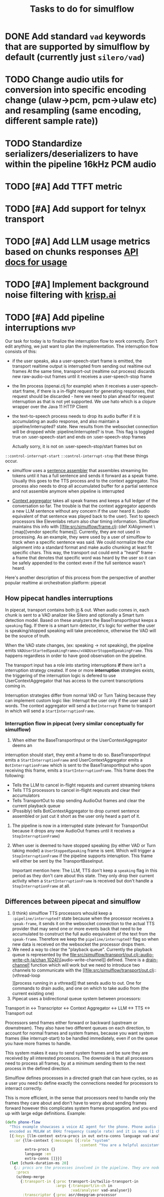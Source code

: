 #+TITLE: Tasks to do for simulflow
#+startup: indent content

* DONE Add standard =vad= keywords that are supported by simulflow by default (currently just =silero/vad=)
CLOSED: [2025-08-27 Wed 13:23]
:LOGBOOK:
CLOCK: [2025-08-27 Wed 10:08]--[2025-08-27 Wed 13:23] =>  3:15
:END:


* TODO Change audio utils for conversion into specific encoding change (ulaw->pcm, pcm->ulaw etc) and resampling (same encoding, different sample rate))
* TODO Standardize serializers/deserializers to have within the pipeline 16kHz PCM audio
* TODO [#A] Add TTFT metric

* TODO [#A] Add support for telnyx transport

* TODO [#A] Add LLM usage metrics based on chunks responses [[https://platform.openai.com/docs/api-reference/chat/object#chat/object-usage][API docs for usage]]

* TODO [#A] Implement background noise filtering with [[https://docs.pipecat.ai/guides/features/krisp][krisp.ai]]

* TODO [#A] Add pipeline interruptions                                  :mvp:
Our task for today is to finalize the interruption flow to work correctly. Don't
edit anything, we just want to plan the implementation. The interruption flow
consists of this:
- if the user speaks, aka a user-speech-start frame is emitted, the transport
  realtime output is interrupted from sending out realtime out frames
  At the same time, transport-out (realtime out process) discards new
  raw-audio-out frames until it receives a user-speech-stop frame
- the llm process (openai.clj for example) when it receives a user-speech-start
  frame, if there is a in-flight request for generating responses, that request
  should be discarded - here we need to plan ahead for request interruption as
  that is not yet supported. We use hato which is a clojure wrapper over the
  Java 11 HTTP Client

- the text-to-speech process needs to drop its audio buffer if it is
  accumulating an audio response, and also maintain a :pipeline/interrupted?
  state. New results from the websocket connection will be dropped while
  :pipeline/interrupted? is true. This flag is toggled true on
  :user-speech-start and ends on :user-speech-stop frames

  Actually sorry, it is not on :user-speech-stop/start frames but on
=::control-interrupt-start= =::control-interrupt-stop= that these things occur.

- simulflow uses a [[file:src/simulflow/processors/llm_context_aggregator.clj::(defn- llm-sentence-assembler-impl][sentence assembler]] that assembles streaming llm tokens until
  it has a full sentence and sends it forward as a speak frame. Usually this
  goes to the TTS process and to the context aggregator. This process also needs
  to drop all accumulated buffer for a partial sentence and not assemble anymore
  when pipeline is interrupted

- [[file:src/simulflow/processors/llm_context_aggregator.clj::(def context-aggregator][Context aggregator]] takes all speak frames and keeps a full ledger of the
  conversation so far. The trouble is that the context aggregator appends a new
  LLM sentence without any concern if the user heard it. (audio equivalent of
  that sentence was played back to the user). Text to speech processors like
  Elevenlabs return also char timing information. Simulflow maintains this info
  with [[file:src/simulflow/frame.clj::(def XiAlignment \[:map][vendor specific frames]]. Currently, they are not used in processing. As an
  example, they were used by a user of simulflow to track when a specific
  sentence was said. We could normalize the char alignment into a standard
  format and make audio chunking at least fit specific chars. This way, the
  transport out could emit a "heard" frame - a frame that denotes that specific
  word was heard by the user so it can be safely appended to the context even if
  the full sentence wasn't heard.

Here's another description of this process from the perspective of another
popular realtime ai orchestration platform: pipecat

** How pipecat handles interruptions

In pipecat, transport contains both [[file:~/workspace/pipecat/src/pipecat/transports/base_input.py::class BaseInputTransport(FrameProcessor):][in]] & out. When audio comes in, each chunk is
sent to a VAD analizer like Silero and optionally a Smart turn detection model.
Based on these analyzers the BaseTransportInput keeps a =speaking= flag. If
there is a smart turn detector, it's logic for wether the user is
speaking/stopped speaking will take precedence, otherwise the VAD will be the
source of truth.

When the VAD state changes, (ex: speaking -> not speaking), the pipeline emits
=VADUserStartedSpeakingFrame=/=VADUserStoppedSpeakingFrame=. This happens
regardless in order to have good observation on the pipeline.

The transport input has a role into starting interruptions *if* there isn't a
interruption strategy created. If one or more *interruption* strategies exists,
the triggering of the interruption logic is defered to use UserContextAggregator
that has access to the current transcriptions coming in.

Interruption strategies differ from normal VAD or Turn Taking because they can
implement custom logic like: Interrupt the user only if the user said 3 words.
The context aggregator will send a =BotInterrupt= frame to transport in which
will send a =StartInterruptionFrame=.

*** Interruption flow in pipecat (very similar conceptually for simulflow)

1. When either the BaseTransportInput or the UserContextAggregator deems an
interruption should start, they emit a frame to do so. BaseTransportInput emits
a =StartInterruptionFrame= and UserContextAggregator emits a
=BotInterruptionFrame= which is sent to the BaseTransportInput who upon
receiving this frame, emits a =StartInterruptionFrame=. This frame does the
following:
   - Tells the LLM to cancel in-flight requests and current streaming tokens
   - Tells TTS processors to cancel in-flight reqeusts and clear their accumulators
   - Tells TransportOut to stop sending AudioOut frames and clear the current
     playback queue
   - (Possibly) tells BotContextAggregator to drop current sentence assembled or
     just cut it short as the user only heard a part of it.

2. The pipeline is now in a interrupted state (relevant for TransportOut because
   it drops any new AudioOut frames until it receives a =StopInterruptionFrame=)

3. When user is deemed to have stopped speaking (by either VAD or Turn taking
   model) a =UserStoppedSpeaking= frame is sent. Which will trigger a
   =StopInterruptionFrame= if the pipeline supports interuption. This frame will
   either be sent by the TransportBaseInput.

   Important mention here: The LLM, TTS don't keep a =speaking= flag in this
   period as they don't care about this state. They only drop their current
   activity when a =StartInterruptionFrame= is received but don't handle a
   =StopInterruptionFrame= at all.

** Differences between pipecat and simulflow
1. (I think) simulflow TTS processors whould keep a =:pipeline/interrupted?=
   state because when the processor receives a =speak-frame=, it sends it on the
   websocket connection to the actual TTS provider that may send one or more
   events back that need to be accumulated to construct the full audio
   eequivalent of the text from the =speak-frame=. Therefore we keep the
   =pipeline/interrupted?= flag so when new data is received on the websocket
   the processor drops them.
2. We need a way to clear the "playback queue". Currently the playback queue is
   represented by the [[file:src/simulflow/transport/out.clj::audio-write-ch (a/chan 1024)\]][audio-write-channel]] defined. There is a [[file:src/simulflow/async.clj::(defn drain-channel!][drain-channel!]]
   function which will work but we need to introduce two channels to communicate
   with the [[file:src/simulflow/transport/out.clj::(vthread-loop \[\]][process running in a vthread]] that sends audio to out. One for
   commands to drain audio, and one on which to take audio from (the current
   existing one)
3. Pipecat uses a bidirectional queue system between processors:
Transport in <-> Transcriptor <-> Context Aggregator <-> LLM <-> TTS <->
Transport out

Processors send frames either forward or backward (upstream or downstream). They
also have two different queues on each direction, to account for normal frames
and system frames, because you want system frames (like interrupt-start) to be
handled immediately, even if on the queue you have more frames to handle.

This system makes it easy to send system frames and be sure they are received by
all interested processors. The downside is that all processors need to process
all frames, by at a minimum sending them to the next process in the defined
direction.

Simulflow defines processes in a directed graph that can have cycles, so as a
user you need to define exactly the connections needed for processors to
interract correctly.

This is more efficient, in the sense that processors need to handle only the
frames they care about and don't have to worry about sending frames forward
however this complicates system frames propagation. and you end up with large
edge definitions. Example:
#+begin_src clojure
  (defn phone-flow
    "This example showcases a voice AI agent for the phone. Phone audio is usually
    encoded as MULAW at 8kHz frequency (sample rate) and it is mono (1 channel)."
    [{:keys [llm-context extra-procs in out extra-conns language vad-analyser]
      :or {llm-context {:messages [{:role "system"
                                    :content "You are a helpful assistant "}]}
           extra-procs {}
           language :en
           extra-conns []}}]
    (let [chunk-duration-ms 20]
      {;; procs are the processes involved in the pipeline. They are nodes in the graph
       :procs
       (u/deep-merge
         {:transport-in {:proc transport-in/twilio-transport-in
                         :args {:transport/in-ch in
                                :vad/analyser vad-analyser}}
          :transcriptor {:proc asr/deepgram-processor
                         :args {:transcription/api-key (secret [:deepgram :api-key])
                                :transcription/interim-results? true
                                :transcription/punctuate? false
                                :transcription/vad-events? false
                                :transcription/smart-format? true
                                :transcription/model :nova-2
                                :transcription/utterance-end-ms 1000
                                :transcription/language language}}
          :context-aggregator {:proc context/context-aggregator
                               :args {:llm/context llm-context
                                      :aggregator/debug? false}}

          :llm {:proc llm/openai-llm-process
                :args {:openai/api-key (secret [:openai :new-api-sk])
                       :llm/model :gpt-4.1-mini}}

          :assistant-context-assembler {:proc context/assistant-context-assembler
                                        :args {:debug? false}}

          :llm-sentence-assembler {:proc context/llm-sentence-assembler}
          :tts {:proc tts/elevenlabs-tts-process
                :args {:elevenlabs/api-key (secret [:elevenlabs :api-key])
                       :elevenlabs/model-id "eleven_flash_v2_5"
                       :elevenlabs/voice-id (secret [:elevenlabs :voice-id])
                       :voice/stability 0.5
                       :voice/similarity-boost 0.8
                       :voice/use-speaker-boost? true
                       :pipeline/language language
                       :audio.out/sample-rate 8000
                       :audio.out/encoding :ulaw}}
          :audio-splitter {:proc transport/audio-splitter
                           :args {:audio.out/duration-ms chunk-duration-ms
                                  :audio.out/sample-size-bits 8}}
          :transport-out {:proc transport-out/realtime-out-processor
                          :args {:audio.out/chan out
                                 :audio.out/sending-interval chunk-duration-ms}}
          :activity-monitor {:proc activity-monitor/process
                             :args {::activity-monitor/timeout-ms 5000}}}
         extra-procs)

       ;; :conns are the edges of the graph. The :out, :in, :sys-out, :sys-in are
       ;; the channels each processor defines. They are described in the 0 arity
       ;; version of the processor or the describe function
       :conns (concat
                [[[:transport-in :out] [:transcriptor :in]]

                 [[:transcriptor :out] [:context-aggregator :in]]
                 [[:transport-in :sys-out] [:context-aggregator :sys-in]]
                 [[:transport-in :sys-out] [:transport-out :sys-in]]
                 [[:context-aggregator :out] [:llm :in]]

                 ;; Aggregate full context
                 [[:llm :out] [:assistant-context-assembler :in]]
                 [[:assistant-context-assembler :out] [:context-aggregator :in]]

                 ;; Assemble sentence by sentence for fast speech
                 [[:llm :out] [:llm-sentence-assembler :in]]
                 [[:llm-sentence-assembler :out] [:tts :in]]

                 [[:tts :out] [:audio-splitter :in]]

                 [[:audio-splitter :out] [:transport-out :in]]

                 ;; Activity detection
                 [[:transport-out :sys-out] [:activity-monitor :sys-in]]
                 [[:transport-in :sys-out] [:activity-monitor :sys-in]]
                 [[:transcriptor :sys-out] [:activity-monitor :sys-in]]
                 [[:activity-monitor :out] [:context-aggregator :in]]
                 [[:activity-monitor :out] [:tts :in]]]
                extra-conns)}))
#+end_src

There is a [[file:src/simulflow/processors/system_frame_router.clj::(ns simulflow.processors.system-frame-router][system frame router]] process that can be used but there is a caveat:
the system frame router, fans out all of the system frames he receives to his
=:sys-out= channel but all the processors that define an edge from his output,
need to ensure to not send system frames forward because it will cause an
infinite loop. Just to be mentioned, all processors that emit system frames,
will receive back the same system frame from the system route simply by the
nature of the setup.

** TODO Make assistant context aggregator support interrupt :mvp:
* TODO Add support for first message greeting in the pipeline :mvp:
* TODO Add support for [[https://github.com/fixie-ai/ultravox][ultravox]]

* TODO Use [[https://github.com/taoensso/trove][trove]] as a logging facade so we don't force users to use telemere for logging

* TODO Add support for openai realtime API

* TODO Research webrtc support

* TODO research [[https://github.com/phronmophobic/clj-media][clojure-media]] for dedicated ffmpeg support for media conversion

* TODO Make a helper to create easier connections between processors
#+begin_src clojure
(def phone-flow
  (simulflow/create-flow {:language :en
                         :transport {:mode :telephony
                                     :in (input-channel)
                                     :out (output-channel)}
                         :transcriptor {:proc asr/deepgram-processor
                                        :args {:transcription/api-key (secret [:deepgram :api-key])
                                               :transcription/model :nova-2}}
                         :llm {:proc llm/openai-llm-process

                               :args {:openai/api-key (secret [:openai :new-api-sk])
                                      :llm/model "gpt-4o-mini"}}
                         :tts {:proc tts/elevenlabs-tts-process
                               :args {:elevenlabs/api-key (secret [:elevenlabs :api-key])
                                      :elevenlabs/model-id "eleven_flash_v2_5"}}}))
#+end_src




* TODO Add Gladia as a transcription provider
Some code from another project
#+begin_src clojure
;;;;;;;;; Gladia ASR ;;;;;;;;;;;;;
;; :frames_format "base64"
;; :word_timestamps true})
(def ^:private gladia-url "wss://api.gladia.io/audio/text/audio-transcription")

;; this may be outdated
(def ^:private asr-configuration {:x_gladia_key api-key
                                  :sample_rate 8000
                                  :encoding "WAV/ULAW"
                                  :language_behaviour "manual"
                                  :language "romanian"})

(defn transcript?
  [m]
  (= (:event m) "transcript"))

(defn final-transcription?
  [m]
  (and (transcript? m)
       (= (:type m) "final")))

(defn partial-transcription?
  [m]
  (and (transcript? m)
       (= (:type m) "partial")))

(defrecord GladiaASR [ws asr-chan]
  ASR
  (send-audio-chunk [_ data]
    (send! ws {:frames (get-in data [:media :payload])} false))
  (close! [_]
    (ws/close! ws)))

(defn- make-gladia-asr!
  [{:keys [asr-text]}]
  ;; TODO: Handle reconnect & errors
  (let [ws @(websocket gladia-url
                       {:on-open (fn [ws]
                                   (prn "Open ASR Stream")
                                   (send! ws asr-configuration)
                                   (u/log ::gladia-asr-connected))
                        :on-message (fn [_ws ^HeapCharBuffer data _last?]
                                      (let [m (json/parse-if-json (str data))]
                                        (u/log ::gladia-msg :m m)
                                        (when (final-transcription? m)
                                          (u/log ::gladia-asr-transcription :sentence (:transcription m) :transcription m)
                                          (go (>! asr-text (:transcription m))))))
                        :on-error (fn [_ e]
                                    (u/log ::gladia-asr-error :exception e))
                        :on-close (fn [_ code reason]
                                    (u/log ::gladia-asr-closed :code code :reason reason))})]
    (->GladiaASR ws asr-text)))

#+end_src


* TODO Add openai text to speech
#+begin_src clojure
(require '[wkok.openai-clojure.api :as openai])

(defn openai
  "Generate speech using openai"
  ([input]
   (openai input {}))
  ([input config]
   (openai/create-speech (merge {:input input
                                 :voice "alloy"
                                 :response_format "wav"
                                 :model "tts-1"}
                                config)
                         {:version :http-2 :as :stream})))

(defn tts-stage-openai
  [sid in]
  (a/go-loop []
    (let [sentence (a/<! in)]
      (when-not (nil? sentence)
        (append-message! sid "assistant" sentence)
        (try
          (let [sentence-stream (-> (tts/openai sentence) (io/input-stream))
                ais (AudioSystem/getAudioInputStream sentence-stream)
                twilio-ais (audio/->twilio-phone ais)
                buffer (byte-array 256)]
            (loop []
              (let [bytes-read (.read twilio-ais buffer)]
                (when (pos? bytes-read)
                  (twilio/send-msg! (sessions/ws sid)
                                    sid
                                    (e/encode-base64 buffer))
                  (recur)))))
          (catch Exception e
            (u/log ::tts-stage-error :exception e)))
        (recur)))))

#+end_src

* TODO Add rime ai text to speech
#+begin_src clojure
(def ^:private rime-tts-url "https://users.rime.ai/v1/rime-tts")

(defn rime
  "Generate speech using rime-ai provider"
  [sentence]
  (-> {:method :post
       :url rime-tts-url
       :as :stream
       :body (json/->json-str {:text sentence
                               :reduceLatency false
                               :samplingRate 8000
                               :speedAlpha 1.0
                               :modelId "v1"
                               :speaker "Colby"})
       :headers {"Authorization" (str "Bearer " rime-api-key)
                 "Accept" "audio/x-mulaw"
                 "Content-Type" "application/json"}}

      (client/request)
      :body))

(defn rime-async
  "Generate speech using rime-ai provider, outputs results on a async
  channel"
  [sentence]
  (let [stream (-> (rime sentence)
                   (io/input-stream))
        c (a/chan 1024)]
    (au/input-stream->chan stream c 1024)))

(defn tts-stage
  [sid in]
  (a/go-loop []
    (let [sentence (a/<! in)]
      (when-not (nil? sentence)
        (append-message! sid "assistant" sentence)
        (try
          (let [sentence-stream (-> (tts/rime sentence) (io/input-stream))
                buffer (byte-array 256)]
            (loop []
              (let [bytes-read (.read sentence-stream buffer)]
                (when (pos? bytes-read)
                  (twilio/send-msg! (sessions/ws sid)
                                    sid
                                    (e/encode-base64 buffer))
                  (recur)))))
          (catch Exception e
            (u/log ::tts-stage-error :exception e)))
        (recur)))))
#+end_src

* TODO Add support for [[https://talon.wiki/][Talon]] STT
* DONE Add float32 conversion that is fast to use with VAD or turn detection models
CLOSED: [2025-08-12 Tue 17:57]
* DONE Add support for Silero VAD
CLOSED: [2025-08-12 Tue 17:56] DEADLINE: <2025-01-20 Mon 20:00>
:LOGBOOK:
CLOCK: [2025-01-13 Mon 07:54]--[2025-01-13 Mon 08:19] =>  0:25
:END:

* DONE Add support for google gemini
CLOSED: [2025-05-13 Tue 11:29]

* DONE Add local transport (microphone + speaker out)
CLOSED: [2025-05-13 Tue 11:30]
:LOGBOOK:
CLOCK: [2025-02-06 Thu 08:07]--[2025-02-06 Thu 08:32] =>  0:25
:END:

* DONE Implement diagram flows into vice-fn
CLOSED: [2025-05-13 Tue 11:30]
:LOGBOOK:
CLOCK: [2025-02-02 Sun 10:39]--[2025-02-02 Sun 11:04] =>  0:25
CLOCK: [2025-02-02 Sun 07:31]--[2025-02-02 Sun 07:56] =>  0:25
CLOCK: [2025-02-01 Sat 11:10]--[2025-02-01 Sat 11:42] =>  0:32
CLOCK: [2025-02-01 Sat 05:26]--[2025-02-01 Sat 05:51] =>  0:25
CLOCK: [2025-01-31 Fri 07:12]--[2025-01-31 Fri 07:37] =>  0:25
CLOCK: [2025-01-31 Fri 06:32]--[2025-01-31 Fri 06:57] =>  0:25
:END:

This means implementing flow diagrams
#+begin_src clojure
{:initial-node :start
 :nodes
 {:start {:role_messages [{:role :system
                           :content "You are an order-taking assistant. You must ALWAYS use the available functions to progress the conversation. This is a phone conversation and your responses will be converted to audio. Keep the conversation friendly, casual, and polite. Avoid outputting special characters and emojis."}]
          :task_messages [{:role :system
                           :content "For this step, ask the user if they want pizza or sushi, and wait for them to use a function to choose. Start off by greeting them. Be friendly and casual; you're taking an order for food over the phone."}]}
  :functions [{:type :function
               :function {:name :choose_sushi
                          :description "User wants to order sushi. Let's get that order started"

                          }}]

  }}
#+end_src

** DONE Implement pre-actions & post actions
CLOSED: [2025-05-13 Tue 11:30]
:LOGBOOK:
CLOCK: [2025-02-03 Mon 09:35]--[2025-02-03 Mon 10:00] =>  0:25
:END:
